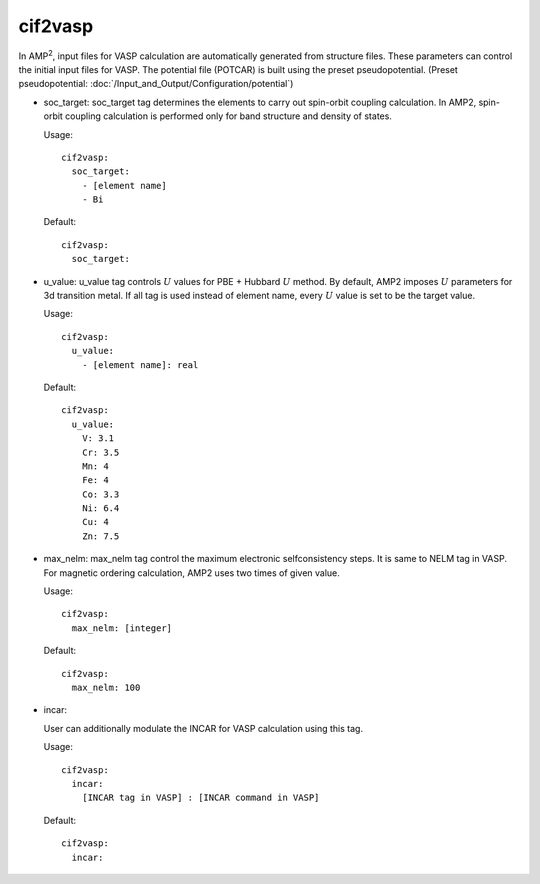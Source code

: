 cif2vasp
--------

In AMP\ :sup:`2`\, input files for VASP calculation are automatically generated from structure files.
These parameters can control the initial input files for VASP. The potential file (POTCAR) is built using 
the preset pseudopotential. (Preset pseudopotential: :doc:`/Input_and_Output/Configuration/potential`)

- soc_target: 
  soc_target tag determines the elements to carry out spin-orbit coupling calculation. In AMP2, spin-orbit coupling calculation
  is performed only for band structure and density of states.

  Usage:
  ::
    cif2vasp:
      soc_target:
        - [element name]
        - Bi
  Default:
  ::
    cif2vasp:
      soc_target:

- u_value:
  u_value tag controls :math:`U` values for PBE + Hubbard :math:`U` method. By default, AMP2 imposes :math:`U` parameters for 3d
  transition metal. If all tag is used instead of element name, every :math:`U` value is set to be the target value.

  Usage:
  ::
    cif2vasp:
      u_value:
        - [element name]: real     
  Default:
  ::
    cif2vasp:
      u_value:
        V: 3.1
        Cr: 3.5
        Mn: 4
        Fe: 4
        Co: 3.3
        Ni: 6.4
        Cu: 4
        Zn: 7.5


- max_nelm:
  max_nelm tag control the maximum electronic selfconsistency steps. It is same to NELM tag in VASP.
  For magnetic ordering calculation, AMP2 uses two times of given value.

  Usage:
  ::
    cif2vasp:
      max_nelm: [integer]
  Default:
  ::
    cif2vasp:
      max_nelm: 100

- incar:

  User can additionally modulate the INCAR for VASP calculation using this tag.
    
  Usage:
  ::
    cif2vasp:
      incar:
        [INCAR tag in VASP] : [INCAR command in VASP]
  Default:
  ::
    cif2vasp:
      incar:
 